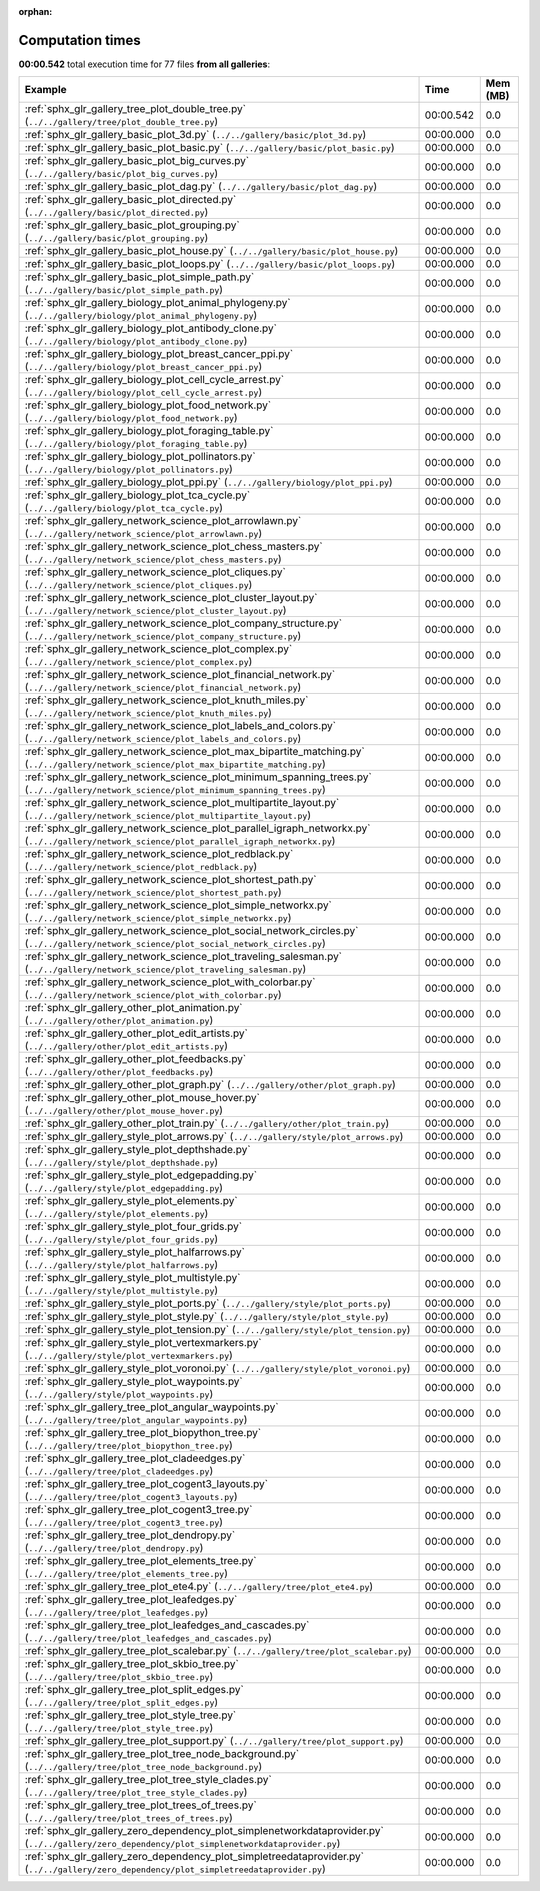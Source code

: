 
:orphan:

.. _sphx_glr_sg_execution_times:


Computation times
=================
**00:00.542** total execution time for 77 files **from all galleries**:

.. container::

  .. raw:: html

    <style scoped>
    <link href="https://cdnjs.cloudflare.com/ajax/libs/twitter-bootstrap/5.3.0/css/bootstrap.min.css" rel="stylesheet" />
    <link href="https://cdn.datatables.net/1.13.6/css/dataTables.bootstrap5.min.css" rel="stylesheet" />
    </style>
    <script src="https://code.jquery.com/jquery-3.7.0.js"></script>
    <script src="https://cdn.datatables.net/1.13.6/js/jquery.dataTables.min.js"></script>
    <script src="https://cdn.datatables.net/1.13.6/js/dataTables.bootstrap5.min.js"></script>
    <script type="text/javascript" class="init">
    $(document).ready( function () {
        $('table.sg-datatable').DataTable({order: [[1, 'desc']]});
    } );
    </script>

  .. list-table::
   :header-rows: 1
   :class: table table-striped sg-datatable

   * - Example
     - Time
     - Mem (MB)
   * - :ref:`sphx_glr_gallery_tree_plot_double_tree.py` (``../../gallery/tree/plot_double_tree.py``)
     - 00:00.542
     - 0.0
   * - :ref:`sphx_glr_gallery_basic_plot_3d.py` (``../../gallery/basic/plot_3d.py``)
     - 00:00.000
     - 0.0
   * - :ref:`sphx_glr_gallery_basic_plot_basic.py` (``../../gallery/basic/plot_basic.py``)
     - 00:00.000
     - 0.0
   * - :ref:`sphx_glr_gallery_basic_plot_big_curves.py` (``../../gallery/basic/plot_big_curves.py``)
     - 00:00.000
     - 0.0
   * - :ref:`sphx_glr_gallery_basic_plot_dag.py` (``../../gallery/basic/plot_dag.py``)
     - 00:00.000
     - 0.0
   * - :ref:`sphx_glr_gallery_basic_plot_directed.py` (``../../gallery/basic/plot_directed.py``)
     - 00:00.000
     - 0.0
   * - :ref:`sphx_glr_gallery_basic_plot_grouping.py` (``../../gallery/basic/plot_grouping.py``)
     - 00:00.000
     - 0.0
   * - :ref:`sphx_glr_gallery_basic_plot_house.py` (``../../gallery/basic/plot_house.py``)
     - 00:00.000
     - 0.0
   * - :ref:`sphx_glr_gallery_basic_plot_loops.py` (``../../gallery/basic/plot_loops.py``)
     - 00:00.000
     - 0.0
   * - :ref:`sphx_glr_gallery_basic_plot_simple_path.py` (``../../gallery/basic/plot_simple_path.py``)
     - 00:00.000
     - 0.0
   * - :ref:`sphx_glr_gallery_biology_plot_animal_phylogeny.py` (``../../gallery/biology/plot_animal_phylogeny.py``)
     - 00:00.000
     - 0.0
   * - :ref:`sphx_glr_gallery_biology_plot_antibody_clone.py` (``../../gallery/biology/plot_antibody_clone.py``)
     - 00:00.000
     - 0.0
   * - :ref:`sphx_glr_gallery_biology_plot_breast_cancer_ppi.py` (``../../gallery/biology/plot_breast_cancer_ppi.py``)
     - 00:00.000
     - 0.0
   * - :ref:`sphx_glr_gallery_biology_plot_cell_cycle_arrest.py` (``../../gallery/biology/plot_cell_cycle_arrest.py``)
     - 00:00.000
     - 0.0
   * - :ref:`sphx_glr_gallery_biology_plot_food_network.py` (``../../gallery/biology/plot_food_network.py``)
     - 00:00.000
     - 0.0
   * - :ref:`sphx_glr_gallery_biology_plot_foraging_table.py` (``../../gallery/biology/plot_foraging_table.py``)
     - 00:00.000
     - 0.0
   * - :ref:`sphx_glr_gallery_biology_plot_pollinators.py` (``../../gallery/biology/plot_pollinators.py``)
     - 00:00.000
     - 0.0
   * - :ref:`sphx_glr_gallery_biology_plot_ppi.py` (``../../gallery/biology/plot_ppi.py``)
     - 00:00.000
     - 0.0
   * - :ref:`sphx_glr_gallery_biology_plot_tca_cycle.py` (``../../gallery/biology/plot_tca_cycle.py``)
     - 00:00.000
     - 0.0
   * - :ref:`sphx_glr_gallery_network_science_plot_arrowlawn.py` (``../../gallery/network_science/plot_arrowlawn.py``)
     - 00:00.000
     - 0.0
   * - :ref:`sphx_glr_gallery_network_science_plot_chess_masters.py` (``../../gallery/network_science/plot_chess_masters.py``)
     - 00:00.000
     - 0.0
   * - :ref:`sphx_glr_gallery_network_science_plot_cliques.py` (``../../gallery/network_science/plot_cliques.py``)
     - 00:00.000
     - 0.0
   * - :ref:`sphx_glr_gallery_network_science_plot_cluster_layout.py` (``../../gallery/network_science/plot_cluster_layout.py``)
     - 00:00.000
     - 0.0
   * - :ref:`sphx_glr_gallery_network_science_plot_company_structure.py` (``../../gallery/network_science/plot_company_structure.py``)
     - 00:00.000
     - 0.0
   * - :ref:`sphx_glr_gallery_network_science_plot_complex.py` (``../../gallery/network_science/plot_complex.py``)
     - 00:00.000
     - 0.0
   * - :ref:`sphx_glr_gallery_network_science_plot_financial_network.py` (``../../gallery/network_science/plot_financial_network.py``)
     - 00:00.000
     - 0.0
   * - :ref:`sphx_glr_gallery_network_science_plot_knuth_miles.py` (``../../gallery/network_science/plot_knuth_miles.py``)
     - 00:00.000
     - 0.0
   * - :ref:`sphx_glr_gallery_network_science_plot_labels_and_colors.py` (``../../gallery/network_science/plot_labels_and_colors.py``)
     - 00:00.000
     - 0.0
   * - :ref:`sphx_glr_gallery_network_science_plot_max_bipartite_matching.py` (``../../gallery/network_science/plot_max_bipartite_matching.py``)
     - 00:00.000
     - 0.0
   * - :ref:`sphx_glr_gallery_network_science_plot_minimum_spanning_trees.py` (``../../gallery/network_science/plot_minimum_spanning_trees.py``)
     - 00:00.000
     - 0.0
   * - :ref:`sphx_glr_gallery_network_science_plot_multipartite_layout.py` (``../../gallery/network_science/plot_multipartite_layout.py``)
     - 00:00.000
     - 0.0
   * - :ref:`sphx_glr_gallery_network_science_plot_parallel_igraph_networkx.py` (``../../gallery/network_science/plot_parallel_igraph_networkx.py``)
     - 00:00.000
     - 0.0
   * - :ref:`sphx_glr_gallery_network_science_plot_redblack.py` (``../../gallery/network_science/plot_redblack.py``)
     - 00:00.000
     - 0.0
   * - :ref:`sphx_glr_gallery_network_science_plot_shortest_path.py` (``../../gallery/network_science/plot_shortest_path.py``)
     - 00:00.000
     - 0.0
   * - :ref:`sphx_glr_gallery_network_science_plot_simple_networkx.py` (``../../gallery/network_science/plot_simple_networkx.py``)
     - 00:00.000
     - 0.0
   * - :ref:`sphx_glr_gallery_network_science_plot_social_network_circles.py` (``../../gallery/network_science/plot_social_network_circles.py``)
     - 00:00.000
     - 0.0
   * - :ref:`sphx_glr_gallery_network_science_plot_traveling_salesman.py` (``../../gallery/network_science/plot_traveling_salesman.py``)
     - 00:00.000
     - 0.0
   * - :ref:`sphx_glr_gallery_network_science_plot_with_colorbar.py` (``../../gallery/network_science/plot_with_colorbar.py``)
     - 00:00.000
     - 0.0
   * - :ref:`sphx_glr_gallery_other_plot_animation.py` (``../../gallery/other/plot_animation.py``)
     - 00:00.000
     - 0.0
   * - :ref:`sphx_glr_gallery_other_plot_edit_artists.py` (``../../gallery/other/plot_edit_artists.py``)
     - 00:00.000
     - 0.0
   * - :ref:`sphx_glr_gallery_other_plot_feedbacks.py` (``../../gallery/other/plot_feedbacks.py``)
     - 00:00.000
     - 0.0
   * - :ref:`sphx_glr_gallery_other_plot_graph.py` (``../../gallery/other/plot_graph.py``)
     - 00:00.000
     - 0.0
   * - :ref:`sphx_glr_gallery_other_plot_mouse_hover.py` (``../../gallery/other/plot_mouse_hover.py``)
     - 00:00.000
     - 0.0
   * - :ref:`sphx_glr_gallery_other_plot_train.py` (``../../gallery/other/plot_train.py``)
     - 00:00.000
     - 0.0
   * - :ref:`sphx_glr_gallery_style_plot_arrows.py` (``../../gallery/style/plot_arrows.py``)
     - 00:00.000
     - 0.0
   * - :ref:`sphx_glr_gallery_style_plot_depthshade.py` (``../../gallery/style/plot_depthshade.py``)
     - 00:00.000
     - 0.0
   * - :ref:`sphx_glr_gallery_style_plot_edgepadding.py` (``../../gallery/style/plot_edgepadding.py``)
     - 00:00.000
     - 0.0
   * - :ref:`sphx_glr_gallery_style_plot_elements.py` (``../../gallery/style/plot_elements.py``)
     - 00:00.000
     - 0.0
   * - :ref:`sphx_glr_gallery_style_plot_four_grids.py` (``../../gallery/style/plot_four_grids.py``)
     - 00:00.000
     - 0.0
   * - :ref:`sphx_glr_gallery_style_plot_halfarrows.py` (``../../gallery/style/plot_halfarrows.py``)
     - 00:00.000
     - 0.0
   * - :ref:`sphx_glr_gallery_style_plot_multistyle.py` (``../../gallery/style/plot_multistyle.py``)
     - 00:00.000
     - 0.0
   * - :ref:`sphx_glr_gallery_style_plot_ports.py` (``../../gallery/style/plot_ports.py``)
     - 00:00.000
     - 0.0
   * - :ref:`sphx_glr_gallery_style_plot_style.py` (``../../gallery/style/plot_style.py``)
     - 00:00.000
     - 0.0
   * - :ref:`sphx_glr_gallery_style_plot_tension.py` (``../../gallery/style/plot_tension.py``)
     - 00:00.000
     - 0.0
   * - :ref:`sphx_glr_gallery_style_plot_vertexmarkers.py` (``../../gallery/style/plot_vertexmarkers.py``)
     - 00:00.000
     - 0.0
   * - :ref:`sphx_glr_gallery_style_plot_voronoi.py` (``../../gallery/style/plot_voronoi.py``)
     - 00:00.000
     - 0.0
   * - :ref:`sphx_glr_gallery_style_plot_waypoints.py` (``../../gallery/style/plot_waypoints.py``)
     - 00:00.000
     - 0.0
   * - :ref:`sphx_glr_gallery_tree_plot_angular_waypoints.py` (``../../gallery/tree/plot_angular_waypoints.py``)
     - 00:00.000
     - 0.0
   * - :ref:`sphx_glr_gallery_tree_plot_biopython_tree.py` (``../../gallery/tree/plot_biopython_tree.py``)
     - 00:00.000
     - 0.0
   * - :ref:`sphx_glr_gallery_tree_plot_cladeedges.py` (``../../gallery/tree/plot_cladeedges.py``)
     - 00:00.000
     - 0.0
   * - :ref:`sphx_glr_gallery_tree_plot_cogent3_layouts.py` (``../../gallery/tree/plot_cogent3_layouts.py``)
     - 00:00.000
     - 0.0
   * - :ref:`sphx_glr_gallery_tree_plot_cogent3_tree.py` (``../../gallery/tree/plot_cogent3_tree.py``)
     - 00:00.000
     - 0.0
   * - :ref:`sphx_glr_gallery_tree_plot_dendropy.py` (``../../gallery/tree/plot_dendropy.py``)
     - 00:00.000
     - 0.0
   * - :ref:`sphx_glr_gallery_tree_plot_elements_tree.py` (``../../gallery/tree/plot_elements_tree.py``)
     - 00:00.000
     - 0.0
   * - :ref:`sphx_glr_gallery_tree_plot_ete4.py` (``../../gallery/tree/plot_ete4.py``)
     - 00:00.000
     - 0.0
   * - :ref:`sphx_glr_gallery_tree_plot_leafedges.py` (``../../gallery/tree/plot_leafedges.py``)
     - 00:00.000
     - 0.0
   * - :ref:`sphx_glr_gallery_tree_plot_leafedges_and_cascades.py` (``../../gallery/tree/plot_leafedges_and_cascades.py``)
     - 00:00.000
     - 0.0
   * - :ref:`sphx_glr_gallery_tree_plot_scalebar.py` (``../../gallery/tree/plot_scalebar.py``)
     - 00:00.000
     - 0.0
   * - :ref:`sphx_glr_gallery_tree_plot_skbio_tree.py` (``../../gallery/tree/plot_skbio_tree.py``)
     - 00:00.000
     - 0.0
   * - :ref:`sphx_glr_gallery_tree_plot_split_edges.py` (``../../gallery/tree/plot_split_edges.py``)
     - 00:00.000
     - 0.0
   * - :ref:`sphx_glr_gallery_tree_plot_style_tree.py` (``../../gallery/tree/plot_style_tree.py``)
     - 00:00.000
     - 0.0
   * - :ref:`sphx_glr_gallery_tree_plot_support.py` (``../../gallery/tree/plot_support.py``)
     - 00:00.000
     - 0.0
   * - :ref:`sphx_glr_gallery_tree_plot_tree_node_background.py` (``../../gallery/tree/plot_tree_node_background.py``)
     - 00:00.000
     - 0.0
   * - :ref:`sphx_glr_gallery_tree_plot_tree_style_clades.py` (``../../gallery/tree/plot_tree_style_clades.py``)
     - 00:00.000
     - 0.0
   * - :ref:`sphx_glr_gallery_tree_plot_trees_of_trees.py` (``../../gallery/tree/plot_trees_of_trees.py``)
     - 00:00.000
     - 0.0
   * - :ref:`sphx_glr_gallery_zero_dependency_plot_simplenetworkdataprovider.py` (``../../gallery/zero_dependency/plot_simplenetworkdataprovider.py``)
     - 00:00.000
     - 0.0
   * - :ref:`sphx_glr_gallery_zero_dependency_plot_simpletreedataprovider.py` (``../../gallery/zero_dependency/plot_simpletreedataprovider.py``)
     - 00:00.000
     - 0.0
